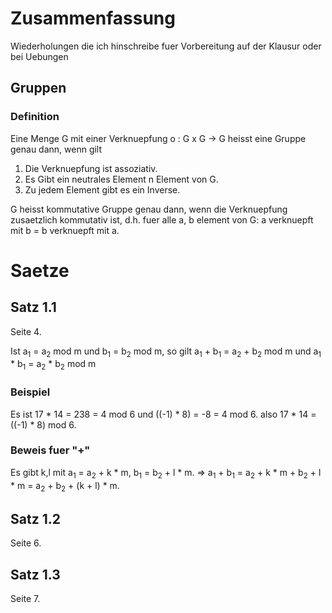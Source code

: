 * Zusammenfassung

  Wiederholungen die ich hinschreibe fuer Vorbereitung auf der Klausur oder bei Uebungen

** Gruppen
   
*** Definition

    Eine Menge G mit einer Verknuepfung o : G x G -> G heisst eine Gruppe genau dann,
    wenn gilt

    1. Die Verknuepfung ist assoziativ.
    2. Es Gibt ein neutrales Element n Element von G.
    3. Zu jedem Element gibt es ein Inverse.

    G heisst kommutative Gruppe genau dann, wenn die Verknuepfung zusaetzlich kommutativ ist, d.h.
    fuer alle a, b element von G: a verknuepft mit b = b verknuepft mit a.

   
* Saetze

** Satz 1.1
   
   Seite 4.

   Ist a_{1} = a_{2} mod m und b_{1} = b_{2} mod m, so gilt
   a_{1} + b_{1} = a_{2} + b_{2} mod m und a_{1} * b_{1} = a_{2} * b_{2} mod m
   
*** Beispiel
    
    Es ist
    17 * 14 = 238 = 4 mod 6 und ((-1) * 8) = -8 = 4 mod 6.
    also 17 * 14 = ((-1) * 8) mod 6.
    
*** Beweis fuer "+"

    Es gibt k,l mit a_{1} = a_{2} + k * m, b_{1} = b_{2} + l * m.
    => a_{1} + b_{1} = a_{2} + k * m + b_{2} + l * m = a_{2} + b_{2} + (k + l) * m.
   
** Satz 1.2

   Seite 6.
   
** Satz 1.3

   Seite 7.

